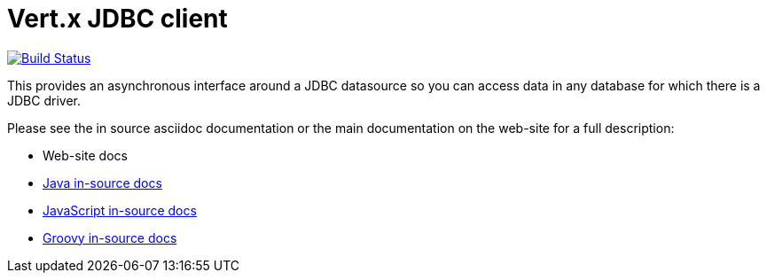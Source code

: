 = Vert.x JDBC client

image:https://vertx.ci.cloudbees.com/buildStatus/icon?job=vert.x3-jdbc-client["Build Status",link="https://vertx.ci.cloudbees.com/view/vert.x-3/job/vert.x3-jdbc-client/"]

This provides an asynchronous interface around a JDBC datasource so you can access data in any
database for which there is a JDBC driver.

Please see the in source asciidoc documentation or the main documentation on the web-site for a full description:

* Web-site docs
* link:src/main/asciidoc/java/index.adoc[Java in-source docs]
* link:src/main/asciidoc/js/index.adoc[JavaScript in-source docs]
* link:src/main/asciidoc/groovy/index.adoc[Groovy in-source docs]
